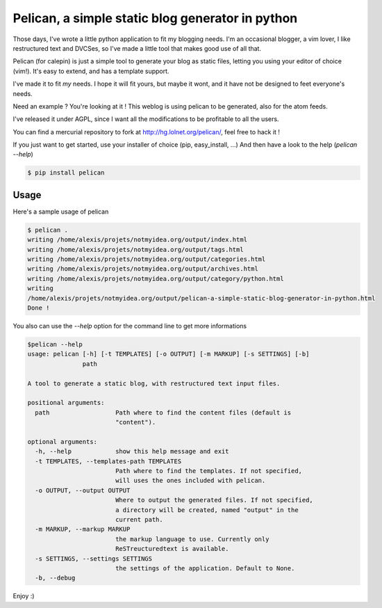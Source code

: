Pelican, a simple static blog generator in python
#################################################

Those days, I've wrote a little python application to fit my blogging needs.
I'm an occasional blogger, a vim lover, I like restructured text and DVCSes, so
I've made a little tool that makes good use of all that.

Pelican (for calepin) is just a simple tool to generate your blog as static
files, letting you using your editor of choice (vim!). It's easy to extend,
and has a template support.

I've made it to fit *my* needs. I hope it will fit yours, but maybe it wont, and
it have not be designed to feet everyone's needs.

Need an example ? You're looking at it ! This weblog is using pelican to be
generated, also for the atom feeds.

I've released it under AGPL, since I want all the modifications to be profitable
to all the users.

You can find a mercurial repository to fork at http://hg.lolnet.org/pelican/,
feel free to hack it !

If you just want to get started, use your installer of choice (pip, easy_install, …)
And then have a look to the help (`pelican --help`)

.. code-block:: bash

    $ pip install pelican

Usage
======

Here's a sample usage of pelican

.. code-block:: bash

    $ pelican .
    writing /home/alexis/projets/notmyidea.org/output/index.html
    writing /home/alexis/projets/notmyidea.org/output/tags.html
    writing /home/alexis/projets/notmyidea.org/output/categories.html
    writing /home/alexis/projets/notmyidea.org/output/archives.html
    writing /home/alexis/projets/notmyidea.org/output/category/python.html
    writing
    /home/alexis/projets/notmyidea.org/output/pelican-a-simple-static-blog-generator-in-python.html
    Done !

You also can use the `--help` option for the command line to get more
informations

.. code-block:: bash

    $pelican --help
    usage: pelican [-h] [-t TEMPLATES] [-o OUTPUT] [-m MARKUP] [-s SETTINGS] [-b]
                   path

    A tool to generate a static blog, with restructured text input files.

    positional arguments:
      path                  Path where to find the content files (default is
                            "content").

    optional arguments:
      -h, --help            show this help message and exit
      -t TEMPLATES, --templates-path TEMPLATES
                            Path where to find the templates. If not specified,
                            will uses the ones included with pelican.
      -o OUTPUT, --output OUTPUT
                            Where to output the generated files. If not specified,
                            a directory will be created, named "output" in the
                            current path.
      -m MARKUP, --markup MARKUP
                            the markup language to use. Currently only
                            ReSTreucturedtext is available.
      -s SETTINGS, --settings SETTINGS
                            the settings of the application. Default to None.
      -b, --debug

Enjoy :)
